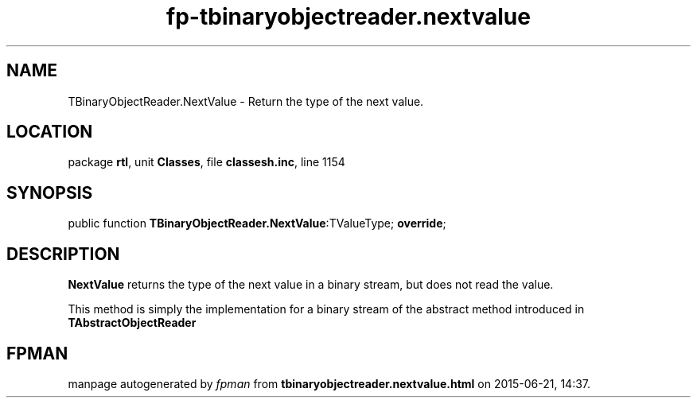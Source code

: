 .\" file autogenerated by fpman
.TH "fp-tbinaryobjectreader.nextvalue" 3 "2014-03-14" "fpman" "Free Pascal Programmer's Manual"
.SH NAME
TBinaryObjectReader.NextValue - Return the type of the next value.
.SH LOCATION
package \fBrtl\fR, unit \fBClasses\fR, file \fBclassesh.inc\fR, line 1154
.SH SYNOPSIS
public function \fBTBinaryObjectReader.NextValue\fR:TValueType; \fBoverride\fR;
.SH DESCRIPTION
\fBNextValue\fR returns the type of the next value in a binary stream, but does not read the value.

This method is simply the implementation for a binary stream of the abstract method introduced in \fBTAbstractObjectReader\fR


.SH FPMAN
manpage autogenerated by \fIfpman\fR from \fBtbinaryobjectreader.nextvalue.html\fR on 2015-06-21, 14:37.

